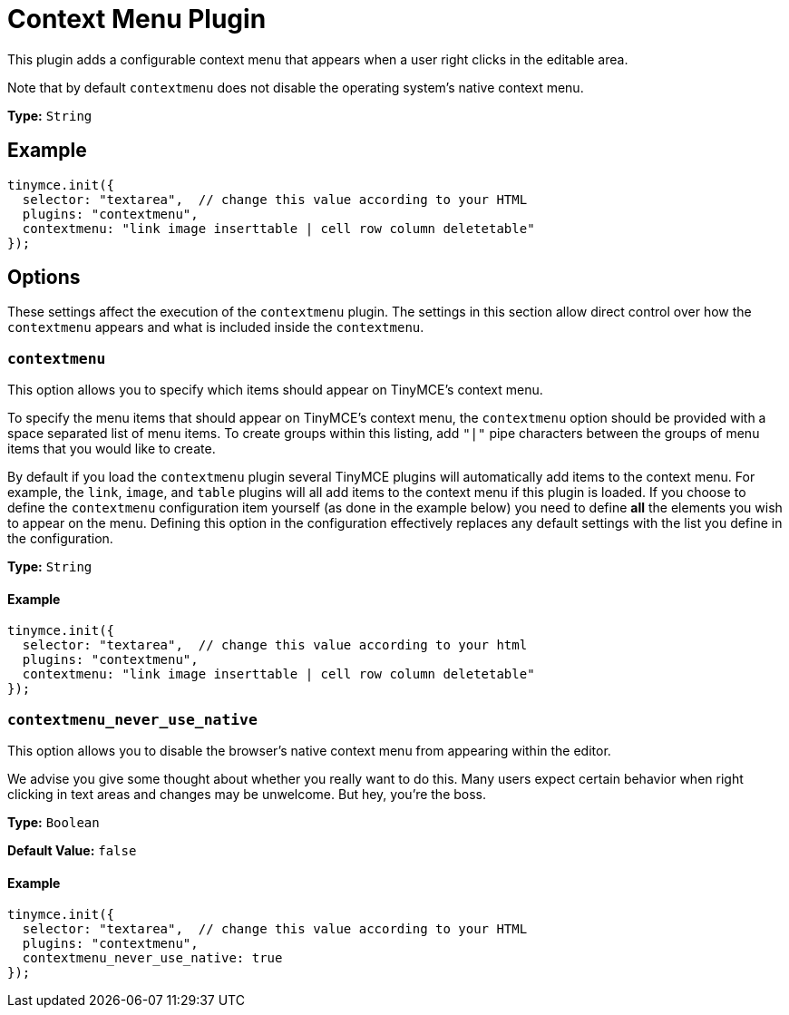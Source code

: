:rootDir: ../
:partialsDir: {rootDir}partials/
= Context Menu Plugin
:description: Right-click to perform actions in TinyMCE
:keywords: contextmenu inserttable deletetable contextmenu_never_use_native
:title_nav: Context Menu

This plugin adds a configurable context menu that appears when a user right clicks in the editable area.

Note that by default `contextmenu` does not disable the operating system's native context menu.

*Type:* `String`

[[example]]
== Example

[source,js]
----
tinymce.init({
  selector: "textarea",  // change this value according to your HTML
  plugins: "contextmenu",
  contextmenu: "link image inserttable | cell row column deletetable"
});
----

[[options]]
== Options

These settings affect the execution of the `contextmenu` plugin. The settings in this section allow direct control over how the `contextmenu` appears and what is included inside the `contextmenu`.

[[contextmenu]]
=== `contextmenu`

This option allows you to specify which items should appear on TinyMCE's context menu.

To specify the menu items that should appear on TinyMCE's context menu, the `contextmenu` option should be provided with a space separated list of menu items. To create groups within this listing, add `"|"` pipe characters between the groups of menu items that you would like to create.

By default if you load the `contextmenu` plugin several TinyMCE plugins will automatically add items to the context menu.  For example, the `link`, `image`, and `table` plugins will all add items to the context menu if this plugin is loaded.  If you choose to define the `contextmenu` configuration item yourself (as done in the example below) you need to define *all* the elements you wish to appear on the menu.  Defining this option in the configuration effectively replaces any default settings with the list you define in the configuration.

*Type:* `String`

==== Example

[source,js]
----
tinymce.init({
  selector: "textarea",  // change this value according to your html
  plugins: "contextmenu",
  contextmenu: "link image inserttable | cell row column deletetable"
});
----

[[contextmenu_never_use_native]]
=== `contextmenu_never_use_native`

This option allows you to disable the browser's native context menu from appearing within the editor.

We advise you give some thought about whether you really want to do this. Many users expect certain behavior when right clicking in text areas and changes may be unwelcome. But hey, you're the boss.

*Type:* `Boolean`

*Default Value:* `false`

==== Example

[source,js]
----
tinymce.init({
  selector: "textarea",  // change this value according to your HTML
  plugins: "contextmenu",
  contextmenu_never_use_native: true
});
----
